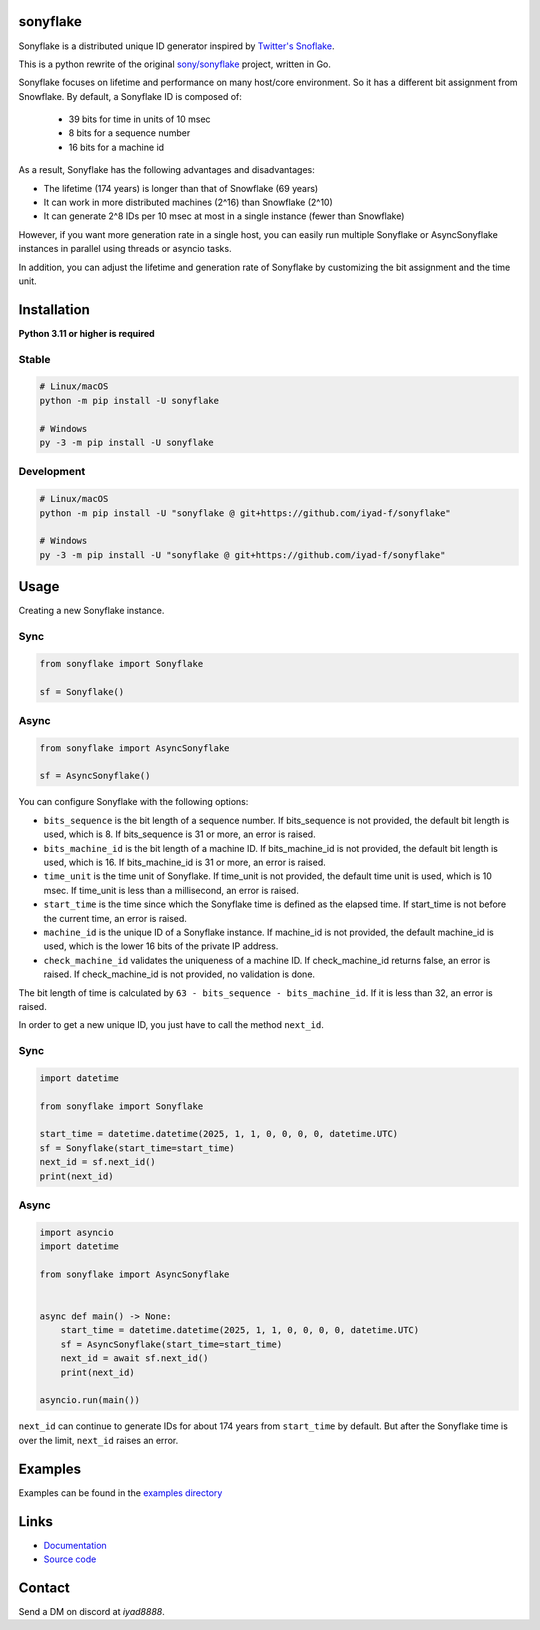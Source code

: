 sonyflake
============

Sonyflake is a distributed unique ID generator inspired by `Twitter's Snoflake <https://blog.twitter.com/2010/announcing-snowflake>`_.

This is a python rewrite of the original `sony/sonyflake <https://github.com/sony/sonyflake>`_ project, written in Go.

Sonyflake focuses on lifetime and performance on many host/core environment. So it has a different bit assignment from Snowflake. By default, a Sonyflake ID is composed of:

    - 39 bits for time in units of 10 msec
    - 8 bits for a sequence number
    - 16 bits for a machine id

As a result, Sonyflake has the following advantages and disadvantages:

- The lifetime (174 years) is longer than that of Snowflake (69 years)
- It can work in more distributed machines (2^16) than Snowflake (2^10)
- It can generate 2^8 IDs per 10 msec at most in a single instance (fewer than Snowflake)

However, if you want more generation rate in a single host,
you can easily run multiple Sonyflake or AsyncSonyflake instances in parallel using threads or asyncio tasks.

In addition, you can adjust the lifetime and generation rate of Sonyflake
by customizing the bit assignment and the time unit.

Installation
============

**Python 3.11 or higher is required**

Stable
------

.. code-block:: shell

    # Linux/macOS
    python -m pip install -U sonyflake

    # Windows
    py -3 -m pip install -U sonyflake

Development
-----------

.. code-block:: shell

    # Linux/macOS
    python -m pip install -U "sonyflake @ git+https://github.com/iyad-f/sonyflake"

    # Windows
    py -3 -m pip install -U "sonyflake @ git+https://github.com/iyad-f/sonyflake"

Usage
=====

Creating a new Sonyflake instance.

Sync
----

.. code-block:: python

    from sonyflake import Sonyflake

    sf = Sonyflake()

Async
-----

.. code-block:: python

    from sonyflake import AsyncSonyflake

    sf = AsyncSonyflake()

You can configure Sonyflake with the following options:

- ``bits_sequence`` is the bit length of a sequence number.
  If bits_sequence is not provided, the default bit length is used, which is 8.
  If bits_sequence is 31 or more, an error is raised.

- ``bits_machine_id`` is the bit length of a machine ID.
  If bits_machine_id is not provided, the default bit length is used, which is 16.
  If bits_machine_id is 31 or more, an error is raised.

- ``time_unit`` is the time unit of Sonyflake.
  If time_unit is not provided, the default time unit is used, which is 10 msec.
  If time_unit is less than a millisecond, an error is raised.

- ``start_time`` is the time since which the Sonyflake time is defined as the elapsed time.
  If start_time is not before the current time, an error is raised.

- ``machine_id`` is the unique ID of a Sonyflake instance.
  If machine_id is not provided, the default machine_id is used, which is the lower 16 bits of the private IP address.

- ``check_machine_id`` validates the uniqueness of a machine ID.
  If check_machine_id returns false, an error is raised.
  If check_machine_id is not provided, no validation is done.

The bit length of time is calculated by ``63 - bits_sequence - bits_machine_id``.
If it is less than 32, an error is raised.

In order to get a new unique ID, you just have to call the method ``next_id``.

Sync
----

.. code-block:: python

    import datetime

    from sonyflake import Sonyflake

    start_time = datetime.datetime(2025, 1, 1, 0, 0, 0, 0, datetime.UTC)
    sf = Sonyflake(start_time=start_time)
    next_id = sf.next_id()
    print(next_id)

Async
-----

.. code-block:: python

    import asyncio
    import datetime

    from sonyflake import AsyncSonyflake


    async def main() -> None:
        start_time = datetime.datetime(2025, 1, 1, 0, 0, 0, 0, datetime.UTC)
        sf = AsyncSonyflake(start_time=start_time)
        next_id = await sf.next_id()
        print(next_id)

    asyncio.run(main())

``next_id`` can continue to generate IDs for about 174 years from ``start_time`` by default.
But after the Sonyflake time is over the limit, ``next_id`` raises an error.

Examples
========
Examples can be found in the `examples directory <https://github.com/iyad-f/sonyflake/tree/main/examples>`_

Links
=====
- `Documentation <https://sonyflake.readthedocs.io/en/latest/>`_
- `Source code <https://github.com/iyad-f/sonyflake>`_

Contact
=======
Send a DM on discord at `iyad8888`.